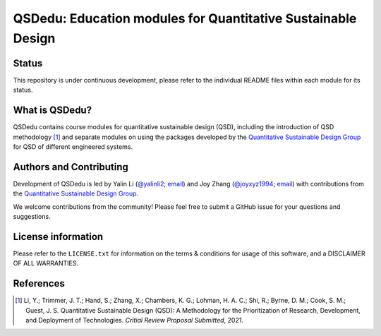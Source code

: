 =============================================================
QSDedu: Education modules for Quantitative Sustainable Design
=============================================================


Status
------
.. image:: https://img.shields.io/badge/status-under%20development-blue?style=flat

This repository is under continuous development, please refer to the individual README files within each module for its status.


What is QSDedu?
---------------
QSDedu contains course modules for quantitative sustainable design (QSD), including the introduction of QSD methodology [1]_ and separate modules on using the packages developed by the `Quantitative Sustainable Design Group <https://github.com/QSD-Group>`_ for QSD of different engineered systems.


Authors and Contributing
------------------------
Development of QSDedu is led by Yalin Li (`@yalinli2 <https://github.com/yalinli2>`_; `email <zoe.yalin.li@gmail.com>`_) and Joy Zhang (`@joyxyz1994 <https://github.com/joyxyz1994>`_; `email <joycheung1994@gmail.com>`_) with contributions from the `Quantitative Sustainable Design Group <https://github.com/QSD-Group>`_.

We welcome contributions from the community! Please feel free to submit a GitHub issue for your questions and suggestions.


License information
-------------------
Please refer to the ``LICENSE.txt`` for information on the terms & conditions for usage of this software, and a DISCLAIMER OF ALL WARRANTIES.


References
----------
.. [1] Li, Y.; Trimmer, J. T.; Hand, S.; Zhang, X.; Chambers, K. G.; Lohman, H. A. C.; Shi, R.; Byrne, D. M.; Cook, S. M.; Guest, J. S. Quantitative Sustainable Design (QSD): A Methodology for the Prioritization of Research, Development, and Deployment of Technologies. *Critial Review Proposal Submitted*, 2021.